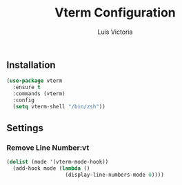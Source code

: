 #+TITLE: Vterm Configuration
#+AUTHOR: Luis Victoria
#+PROPERTY: header-args :tangle yes

** Installation
#+begin_src emacs-lisp
  (use-package vterm
    :ensure t
    :commands (vterm)
    :config
    (setq vterm-shell "/bin/zsh"))
#+end_src

** Settings
*** Remove Line Number:vt
#+begin_src emacs-lisp
  (dolist (mode '(vterm-mode-hook))
    (add-hook mode (lambda ()
                     (display-line-numbers-mode 0))))
#+end_src
